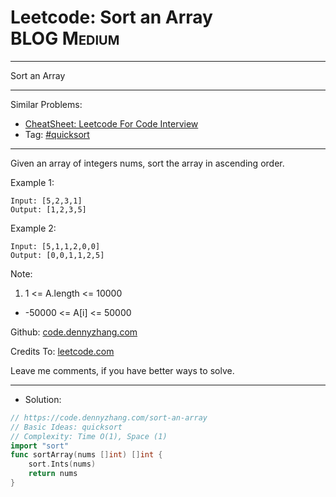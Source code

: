 * Leetcode: Sort an Array                                        :BLOG:Medium:
#+STARTUP: showeverything
#+OPTIONS: toc:nil \n:t ^:nil creator:nil d:nil
:PROPERTIES:
:type:     quicksort
:END:
---------------------------------------------------------------------
Sort an Array
---------------------------------------------------------------------
#+BEGIN_HTML
<a href="https://github.com/dennyzhang/code.dennyzhang.com/tree/master/problems/sort-an-array"><img align="right" width="200" height="183" src="https://www.dennyzhang.com/wp-content/uploads/denny/watermark/github.png" /></a>
#+END_HTML
Similar Problems:
- [[https://cheatsheet.dennyzhang.com/cheatsheet-leetcode-A4][CheatSheet: Leetcode For Code Interview]]
- Tag: [[https://code.dennyzhang.com/tag/quicksort][#quicksort]]
---------------------------------------------------------------------
Given an array of integers nums, sort the array in ascending order.

Example 1:
#+BEGIN_EXAMPLE
Input: [5,2,3,1]
Output: [1,2,3,5]
#+END_EXAMPLE

Example 2:
#+BEGIN_EXAMPLE
Input: [5,1,1,2,0,0]
Output: [0,0,1,1,2,5]
#+END_EXAMPLE
 
Note:

1. 1 <= A.length <= 10000
- -50000 <= A[i] <= 50000

Github: [[https://github.com/dennyzhang/code.dennyzhang.com/tree/master/problems/sort-an-array][code.dennyzhang.com]]

Credits To: [[https://leetcode.com/problems/sort-an-array/description/][leetcode.com]]

Leave me comments, if you have better ways to solve.
---------------------------------------------------------------------
- Solution:

#+BEGIN_SRC go
// https://code.dennyzhang.com/sort-an-array
// Basic Ideas: quicksort
// Complexity: Time O(1), Space (1)
import "sort"
func sortArray(nums []int) []int {
    sort.Ints(nums)
    return nums
}
#+END_SRC

#+BEGIN_HTML
<div style="overflow: hidden;">
<div style="float: left; padding: 5px"> <a href="https://www.linkedin.com/in/dennyzhang001"><img src="https://www.dennyzhang.com/wp-content/uploads/sns/linkedin.png" alt="linkedin" /></a></div>
<div style="float: left; padding: 5px"><a href="https://github.com/dennyzhang"><img src="https://www.dennyzhang.com/wp-content/uploads/sns/github.png" alt="github" /></a></div>
<div style="float: left; padding: 5px"><a href="https://www.dennyzhang.com/slack" target="_blank" rel="nofollow"><img src="https://www.dennyzhang.com/wp-content/uploads/sns/slack.png" alt="slack"/></a></div>
</div>
#+END_HTML

